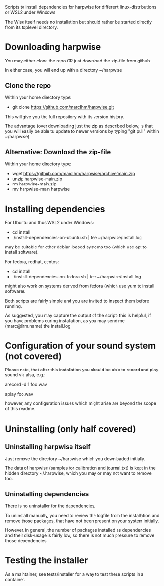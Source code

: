 Scripts to install dependencies for harpwise for different
linux-distributions or WSL2 under Windows

The Wise itself needs no installation but should rather be started
directly from its toplevel directory.

* Downloading harpwise

  You may either clone the repo OR just download the zip-file from
  github.

  In either case, you will end up with a directory ~/harpwise

** Clone the repo

   Within your home directory type:

   - git clone https://github.com/marcIhm/harpwise.git

   This will give you the full repository with its version history.

   The advantage (over downloading just the zip as described below, is
   that you will easily be able tu update to newer versions by typing
   "git pull" within ~/harpwise)

** Alternative: Download the zip-file 

   Within your home directory type:

   - wget https://github.com/marcIhm/harpwise/archive/main.zip
   - unzip harpwise-main.zip
   - rm harpwise-main.zip
   - mv harpwise-main harpwise
  
* Installing dependencies

  For Ubuntu and thus WSL2 under Windows:

    - cd install
    - ./install-dependencies-on-ubuntu.sh | tee ~/harpwise/install.log

  may be suitable for other debian-based systems too (which use apt to
  install software).


  For fedora, redhat, centos:

    - cd install
    - ./install-dependencies-on-fedora.sh | tee ~/harpwise/install.log

  might also work on systems derived from fedora (which use yum to
  install software).


  Both scripts are fairly simple and you are invited to inspect them
  before running.


  As suggested, you may capture the output of the script; this is
  helpful, if you have problems during installation, as you may send
  me (marc@ihm.name) the install.log

* Configuration of your sound system (not covered)

  Please note, that after this installation you should be able to record
  and play sound via alsa, e.g.:

    arecord -d 1 foo.wav

    aplay foo.wav

  however, any configuration issues which might arise are beyond the
  scope of this readme.

* Uninstalling (only half covered)

** Uninstalling harpwise itself

   Just remove the directory ~/harpwise which you downloaded
   initially.

   The data of harpwise (samples for calibration and
   journal.txt) is kept in the hidden directory ~/.harpwise,
   which you may or may not want to remove too.

** Uninstalling dependencies 

   There is no uninstaller for the dependencies.

   To uninstall manually, you need to review the logfile from the
   installation and remove those packages, that have not been present
   on your system initially.

   However, in general, the number of packages installed as
   dependencies and their disk-usage is fairly low, so there is not
   much pressure to remove those dependencies.

* Testing the installer

  As a maintainer, see tests/installer for a way to test these scripts
  in a container.
